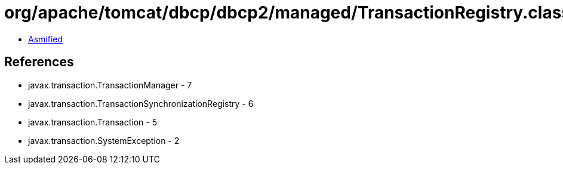 = org/apache/tomcat/dbcp/dbcp2/managed/TransactionRegistry.class

 - link:TransactionRegistry-asmified.java[Asmified]

== References

 - javax.transaction.TransactionManager - 7
 - javax.transaction.TransactionSynchronizationRegistry - 6
 - javax.transaction.Transaction - 5
 - javax.transaction.SystemException - 2
